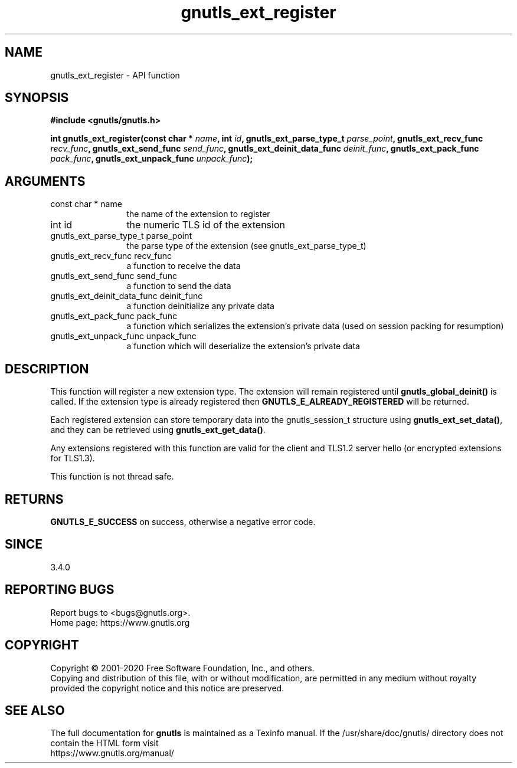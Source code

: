 .\" DO NOT MODIFY THIS FILE!  It was generated by gdoc.
.TH "gnutls_ext_register" 3 "3.6.13" "gnutls" "gnutls"
.SH NAME
gnutls_ext_register \- API function
.SH SYNOPSIS
.B #include <gnutls/gnutls.h>
.sp
.BI "int gnutls_ext_register(const char * " name ", int " id ", gnutls_ext_parse_type_t " parse_point ", gnutls_ext_recv_func " recv_func ", gnutls_ext_send_func " send_func ", gnutls_ext_deinit_data_func " deinit_func ", gnutls_ext_pack_func " pack_func ", gnutls_ext_unpack_func " unpack_func ");"
.SH ARGUMENTS
.IP "const char * name" 12
the name of the extension to register
.IP "int id" 12
the numeric TLS id of the extension
.IP "gnutls_ext_parse_type_t parse_point" 12
the parse type of the extension (see gnutls_ext_parse_type_t)
.IP "gnutls_ext_recv_func recv_func" 12
a function to receive the data
.IP "gnutls_ext_send_func send_func" 12
a function to send the data
.IP "gnutls_ext_deinit_data_func deinit_func" 12
a function deinitialize any private data
.IP "gnutls_ext_pack_func pack_func" 12
a function which serializes the extension's private data (used on session packing for resumption)
.IP "gnutls_ext_unpack_func unpack_func" 12
a function which will deserialize the extension's private data
.SH "DESCRIPTION"
This function will register a new extension type. The extension will remain
registered until \fBgnutls_global_deinit()\fP is called. If the extension type
is already registered then \fBGNUTLS_E_ALREADY_REGISTERED\fP will be returned.

Each registered extension can store temporary data into the gnutls_session_t
structure using \fBgnutls_ext_set_data()\fP, and they can be retrieved using
\fBgnutls_ext_get_data()\fP.

Any extensions registered with this function are valid for the client
and TLS1.2 server hello (or encrypted extensions for TLS1.3).

This function is not thread safe.
.SH "RETURNS"
\fBGNUTLS_E_SUCCESS\fP on success, otherwise a negative error code.
.SH "SINCE"
3.4.0
.SH "REPORTING BUGS"
Report bugs to <bugs@gnutls.org>.
.br
Home page: https://www.gnutls.org

.SH COPYRIGHT
Copyright \(co 2001-2020 Free Software Foundation, Inc., and others.
.br
Copying and distribution of this file, with or without modification,
are permitted in any medium without royalty provided the copyright
notice and this notice are preserved.
.SH "SEE ALSO"
The full documentation for
.B gnutls
is maintained as a Texinfo manual.
If the /usr/share/doc/gnutls/
directory does not contain the HTML form visit
.B
.IP https://www.gnutls.org/manual/
.PP
